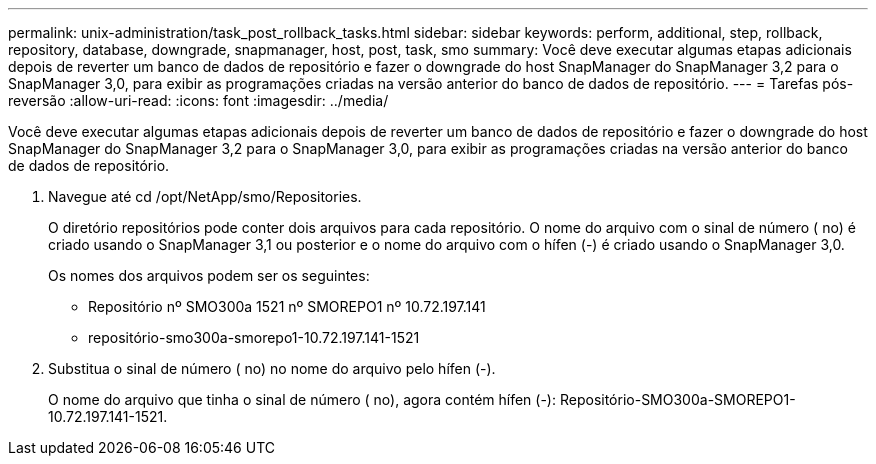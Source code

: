 ---
permalink: unix-administration/task_post_rollback_tasks.html 
sidebar: sidebar 
keywords: perform, additional, step, rollback, repository, database, downgrade, snapmanager, host, post, task, smo 
summary: Você deve executar algumas etapas adicionais depois de reverter um banco de dados de repositório e fazer o downgrade do host SnapManager do SnapManager 3,2 para o SnapManager 3,0, para exibir as programações criadas na versão anterior do banco de dados de repositório. 
---
= Tarefas pós-reversão
:allow-uri-read: 
:icons: font
:imagesdir: ../media/


[role="lead"]
Você deve executar algumas etapas adicionais depois de reverter um banco de dados de repositório e fazer o downgrade do host SnapManager do SnapManager 3,2 para o SnapManager 3,0, para exibir as programações criadas na versão anterior do banco de dados de repositório.

. Navegue até cd /opt/NetApp/smo/Repositories.
+
O diretório repositórios pode conter dois arquivos para cada repositório. O nome do arquivo com o sinal de número ( no) é criado usando o SnapManager 3,1 ou posterior e o nome do arquivo com o hífen (-) é criado usando o SnapManager 3,0.

+
Os nomes dos arquivos podem ser os seguintes:

+
** Repositório nº SMO300a 1521 nº SMOREPO1 nº 10.72.197.141
** repositório-smo300a-smorepo1-10.72.197.141-1521


. Substitua o sinal de número ( no) no nome do arquivo pelo hífen (-).
+
O nome do arquivo que tinha o sinal de número ( no), agora contém hífen (-): Repositório-SMO300a-SMOREPO1-10.72.197.141-1521.


